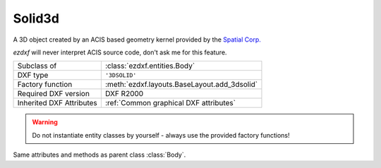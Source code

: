 Solid3d
=======

.. module:: ezdxf.entities

A 3D object created by an ACIS based geometry kernel provided by the `Spatial Corp.`_

`ezdxf` will never interpret ACIS source code, don't ask me for this feature.

======================== ==========================================
Subclass of              :class:`ezdxf.entities.Body`
DXF type                 ``'3DSOLID'``
Factory function         :meth:`ezdxf.layouts.BaseLayout.add_3dsolid`
Required DXF version     DXF R2000
Inherited DXF Attributes :ref:`Common graphical DXF attributes`
======================== ==========================================

.. warning::

    Do not instantiate entity classes by yourself - always use the provided factory functions!

.. class:: Solid3d

    Same attributes and methods as parent class :class:`Body`.

    .. attribute:: dxf.history_handle

        Handle to history object.


.. _Spatial Corp.: http://www.spatial.com/products/3d-acis-modeling

